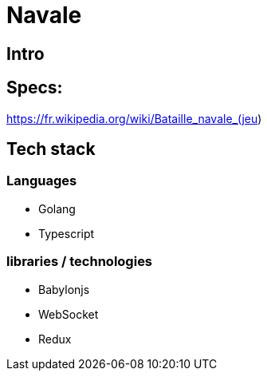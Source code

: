 = Navale

== Intro

== Specs:

https://fr.wikipedia.org/wiki/Bataille_navale_(jeu)

== Tech stack

=== Languages 

* Golang 
* Typescript

=== libraries / technologies

* Babylonjs
* WebSocket
* Redux